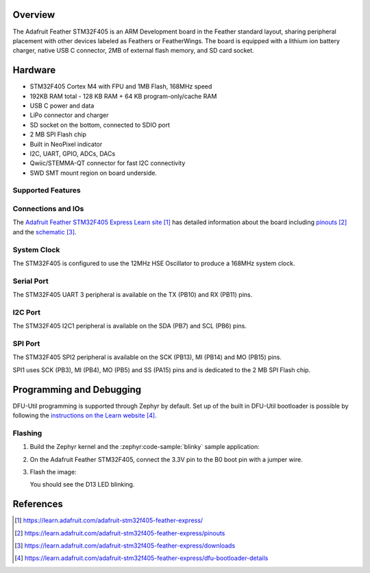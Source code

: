 .. zephyr:board:: adafruit_feather_stm32f405

Overview
********

The Adafruit Feather STM32F405 is an ARM Development board in the
Feather standard layout, sharing peripheral placement with other
devices labeled as Feathers or FeatherWings. The board is equipped
with a lithium ion battery charger, native USB C connector, 2MB of
external flash memory, and SD card socket.

Hardware
********

- STM32F405 Cortex M4 with FPU and 1MB Flash, 168MHz speed
- 192KB RAM total - 128 KB RAM + 64 KB program-only/cache RAM
- USB C power and data
- LiPo connector and charger
- SD socket on the bottom, connected to SDIO port
- 2 MB SPI Flash chip
- Built in NeoPixel indicator
- I2C, UART, GPIO, ADCs, DACs
- Qwiic/STEMMA-QT connector for fast I2C connectivity
- SWD SMT mount region on board underside.

Supported Features
==================

.. zephyr:board-supported-hw::

Connections and IOs
===================

The `Adafruit Feather STM32F405 Express Learn site`_ has detailed
information about the board including `pinouts`_ and the `schematic`_.

System Clock
============

The STM32F405 is configured to use the 12MHz HSE Oscillator to produce
a 168MHz system clock.

Serial Port
===========

The STM32F405 UART 3 peripheral is available on the TX (PB10) and RX
(PB11) pins.

I2C Port
========

The STM32F405 I2C1 peripheral is available on the SDA (PB7) and SCL
(PB6) pins.

SPI Port
========

The STM32F405 SPI2 peripheral is available on the SCK (PB13), MI
(PB14) and MO (PB15) pins.

SPI1 uses SCK (PB3), MI (PB4), MO (PB5) and SS (PA15) pins and is
dedicated to the 2 MB SPI Flash chip.

Programming and Debugging
*************************

.. zephyr:board-supported-runners::

DFU-Util programming is supported through Zephyr by default. Set up
of the built in DFU-Util bootloader is possible by following the
`instructions on the Learn website`_.

Flashing
========

#. Build the Zephyr kernel and the :zephyr:code-sample:`blinky` sample application:

   .. zephyr-app-commands::
      :zephyr-app: samples/basic/blinky
      :board: adafruit_feather_stm32f405
      :goals: build
      :compact:

#. On the Adafruit Feather STM32F405, connect the 3.3V pin to the B0 boot pin
   with a jumper wire.

#. Flash the image:

   .. zephyr-app-commands::
      :zephyr-app: samples/basic/blinky
      :board: adafruit_feather_stm32f405
      :goals: flash
      :compact:

   You should see the D13 LED blinking.

References
**********

.. target-notes::

.. _Adafruit Feather STM32F405 Express Learn site:
    https://learn.adafruit.com/adafruit-stm32f405-feather-express/

.. _pinouts:
    https://learn.adafruit.com/adafruit-stm32f405-feather-express/pinouts

.. _schematic:
    https://learn.adafruit.com/adafruit-stm32f405-feather-express/downloads

.. _instructions on the Learn website:
    https://learn.adafruit.com/adafruit-stm32f405-feather-express/dfu-bootloader-details

